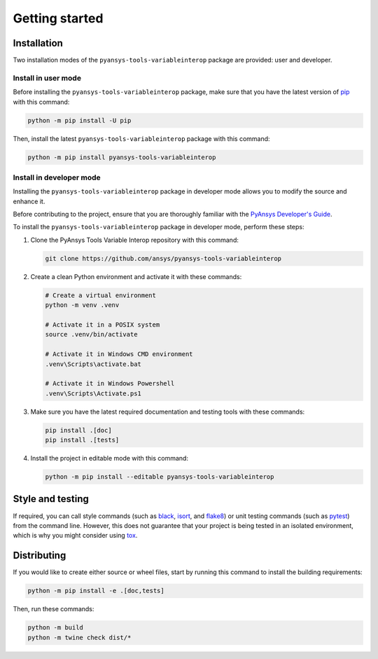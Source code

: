 Getting started
===============

Installation
------------

Two installation modes of the ``pyansys-tools-variableinterop`` package are provided: user and developer.

Install in user mode
^^^^^^^^^^^^^^^^^^^^

Before installing the ``pyansys-tools-variableinterop`` package, make sure that you
have the latest version of `pip`_ with this command:

.. code:: bash

    python -m pip install -U pip

Then, install the latest ``pyansys-tools-variableinterop`` package with this command:

.. code:: bash

    python -m pip install pyansys-tools-variableinterop

Install in developer mode
^^^^^^^^^^^^^^^^^^^^^^^^^

Installing the ``pyansys-tools-variableinterop`` package in developer mode allows
you to modify the source and enhance it.

Before contributing to the project, ensure that you are thoroughly familiar with the
`PyAnsys Developer's Guide`_.

To install the ``pyansys-tools-variableinterop`` package in developer mode, perform
these steps:

#. Clone the PyAnsys Tools Variable Interop repository with this command:

   .. code::

      git clone https://github.com/ansys/pyansys-tools-variableinterop

#. Create a clean Python environment and activate it with these commands:

   .. code::

      # Create a virtual environment
      python -m venv .venv

      # Activate it in a POSIX system
      source .venv/bin/activate

      # Activate it in Windows CMD environment
      .venv\Scripts\activate.bat

      # Activate it in Windows Powershell
      .venv\Scripts\Activate.ps1

#. Make sure you have the latest required documentation and testing tools with
   these commands:

   .. code::

      pip install .[doc]
      pip install .[tests]

#. Install the project in editable mode with this command:

   .. code::

      python -m pip install --editable pyansys-tools-variableinterop


Style and testing
-----------------

If required, you can call style commands (such as `black`_, `isort`_,
and `flake8`_) or unit testing commands (such as `pytest`_) from the command line.
However, this does not guarantee that your project is being tested in an isolated
environment, which is why you might consider using `tox`_.


Distributing
------------

If you would like to create either source or wheel files, start by running this
command to install the building requirements:

.. code:: bash

    python -m pip install -e .[doc,tests]

Then, run these commands:

.. code:: bash

    python -m build
    python -m twine check dist/*


.. LINKS AND REFERENCES
.. _black: https://github.com/psf/black
.. _flake8: https://flake8.pycqa.org/en/latest/
.. _isort: https://github.com/PyCQA/isort
.. _pip: https://pypi.org/project/pip/
.. _pre-commit: https://pre-commit.com/
.. _PyAnsys Developer's Guide: https://dev.docs.pyansys.com/
.. _pytest: https://docs.pytest.org/en/stable/
.. _tox: https://tox.wiki/
